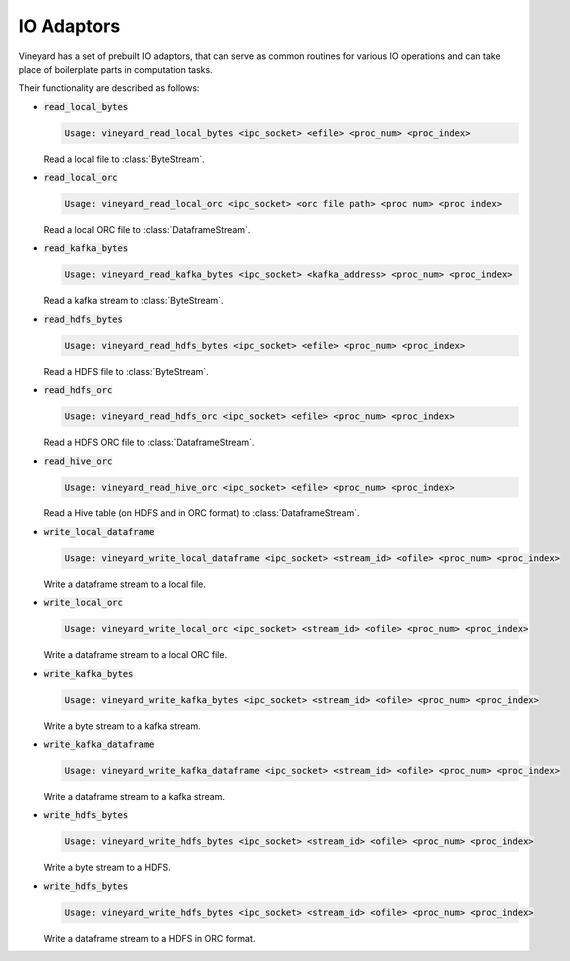 IO Adaptors
-----------

Vineyard has a set of prebuilt IO adaptors, that can serve as common routines for
various IO operations and can take place of boilerplate parts in computation tasks.

Their functionality are described as follows:

+ :code:`read_local_bytes`

  .. code:: console

    Usage: vineyard_read_local_bytes <ipc_socket> <efile> <proc_num> <proc_index>

  Read a local file to :class:`ByteStream`.

+ :code:`read_local_orc`

  .. code:: console

    Usage: vineyard_read_local_orc <ipc_socket> <orc file path> <proc num> <proc index>

  Read a local ORC file to :class:`DataframeStream`.

+ :code:`read_kafka_bytes`

  .. code:: console

    Usage: vineyard_read_kafka_bytes <ipc_socket> <kafka_address> <proc_num> <proc_index>

  Read a kafka stream to :class:`ByteStream`.

+ :code:`read_hdfs_bytes`

  .. code:: console

    Usage: vineyard_read_hdfs_bytes <ipc_socket> <efile> <proc_num> <proc_index>

  Read a HDFS file to :class:`ByteStream`.

+ :code:`read_hdfs_orc`

  .. code:: console

    Usage: vineyard_read_hdfs_orc <ipc_socket> <efile> <proc_num> <proc_index>

  Read a HDFS ORC file to :class:`DataframeStream`.

+ :code:`read_hive_orc`

  .. code:: console

    Usage: vineyard_read_hive_orc <ipc_socket> <efile> <proc_num> <proc_index>

  Read a Hive table (on HDFS and in ORC format) to :class:`DataframeStream`.

+ :code:`write_local_dataframe`

  .. code:: console

    Usage: vineyard_write_local_dataframe <ipc_socket> <stream_id> <ofile> <proc_num> <proc_index>

  Write a dataframe stream to a local file.

+ :code:`write_local_orc`

  .. code:: console

    Usage: vineyard_write_local_orc <ipc_socket> <stream_id> <ofile> <proc_num> <proc_index>

  Write a dataframe stream to a local ORC file.

+ :code:`write_kafka_bytes`

  .. code:: console

    Usage: vineyard_write_kafka_bytes <ipc_socket> <stream_id> <ofile> <proc_num> <proc_index>

  Write a byte stream to a kafka stream.

+ :code:`write_kafka_dataframe`

  .. code:: console

    Usage: vineyard_write_kafka_dataframe <ipc_socket> <stream_id> <ofile> <proc_num> <proc_index>

  Write a dataframe stream to a kafka stream.

+ :code:`write_hdfs_bytes`

  .. code:: console

    Usage: vineyard_write_hdfs_bytes <ipc_socket> <stream_id> <ofile> <proc_num> <proc_index>

  Write a byte stream to a HDFS.

+ :code:`write_hdfs_bytes`

  .. code:: console

    Usage: vineyard_write_hdfs_bytes <ipc_socket> <stream_id> <ofile> <proc_num> <proc_index>

  Write a dataframe stream to a HDFS in ORC format.
